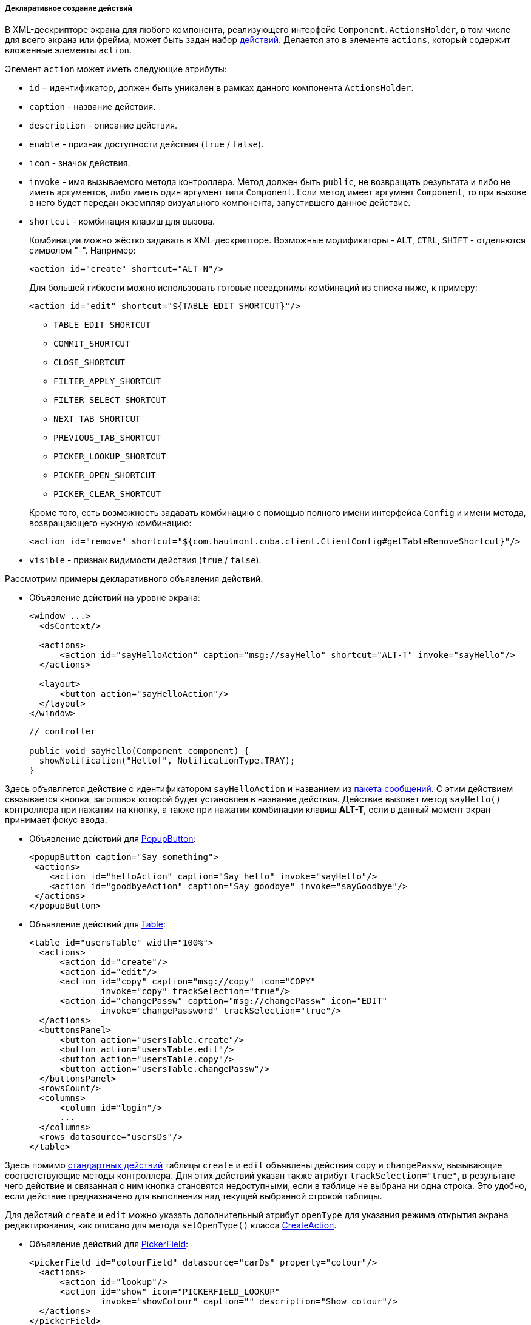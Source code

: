 :sourcesdir: ../../../../../source

[[declarative_actions]]
===== Декларативное создание действий

В XML-дескрипторе экрана для любого компонента, реализующего интерфейс `Component.ActionsHolder`, в том числе для всего экрана или фрейма, может быть задан набор <<gui_Action,действий>>. Делается это в элементе `actions`, который содержит вложенные элементы `action`.

Элемент `action` может иметь следующие атрибуты:

* `id` − идентификатор, должен быть уникален в рамках данного компонента `ActionsHolder`.

* `caption` - название действия.

* `description` - описание действия.

* `enable` - признак доступности действия (`true` / `false`).

* `icon` - значок действия.

* `invoke` - имя вызываемого метода контроллера. Метод должен быть `public`, не возвращать результата и либо не иметь аргументов, либо иметь один аргумент типа `Component`. Если метод имеет аргумент `Component`, то при вызове в него будет передан экземпляр визуального компонента, запустившего данное действие.

* `shortcut` - комбинация клавиш для вызова.
+
--
Комбинации можно жёстко задавать в XML-дескрипторе. Возможные модификаторы - `ALT`, `CTRL`, `SHIFT` - отделяются символом  "-". Например:

[source, xml]
----
<action id="create" shortcut="ALT-N"/>
----

Для большей гибкости можно использовать готовые псевдонимы комбинаций из списка ниже, к примеру:

[source, xml]
----
<action id="edit" shortcut="${TABLE_EDIT_SHORTCUT}"/>
----
** `TABLE_EDIT_SHORTCUT`

** `COMMIT_SHORTCUT`

** `CLOSE_SHORTCUT`

** `FILTER_APPLY_SHORTCUT`

** `FILTER_SELECT_SHORTCUT`

** `NEXT_TAB_SHORTCUT`

** `PREVIOUS_TAB_SHORTCUT`

** `PICKER_LOOKUP_SHORTCUT`

** `PICKER_OPEN_SHORTCUT`

** `PICKER_CLEAR_SHORTCUT`

Кроме того, есть возможность задавать комбинацию с помощью полного имени интерфейса `Config` и имени метода, возвращающего нужную комбинацию:

[source, xml]
----
<action id="remove" shortcut="${com.haulmont.cuba.client.ClientConfig#getTableRemoveShortcut}"/>
----
--

* `visible` - признак видимости действия (`true` / `false`).

Рассмотрим примеры декларативного объявления действий.

* Объявление действий на уровне экрана:
+
[source, xml]
----
<window ...>
  <dsContext/>

  <actions>
      <action id="sayHelloAction" caption="msg://sayHello" shortcut="ALT-T" invoke="sayHello"/>
  </actions>

  <layout>
      <button action="sayHelloAction"/>
  </layout>
</window>
----
+
[source, java]
----
// controller

public void sayHello(Component component) {
  showNotification("Hello!", NotificationType.TRAY);
}
----

Здесь объявляется действие с идентификатором `sayHelloAction` и названием из <<message_packs,пакета сообщений>>. С этим действием связывается кнопка, заголовок которой будет установлен в название действия. Действие вызовет метод `sayHello()` контроллера при нажатии на кнопку, а также при нажатии комбинации клавиш *ALT-T*, если в данный момент экран принимает фокус ввода.

* Объявление действий для <<gui_PopupButton,PopupButton>>:
+
[source, xml]
----
<popupButton caption="Say something">
 <actions>
    <action id="helloAction" caption="Say hello" invoke="sayHello"/>
    <action id="goodbyeAction" caption="Say goodbye" invoke="sayGoodbye"/>
 </actions>
</popupButton>
----

* Объявление действий для <<gui_Table,Table>>:
+
[source, xml]
----
<table id="usersTable" width="100%">
  <actions>
      <action id="create"/>
      <action id="edit"/>
      <action id="copy" caption="msg://copy" icon="COPY"
              invoke="copy" trackSelection="true"/>
      <action id="changePassw" caption="msg://changePassw" icon="EDIT"
              invoke="changePassword" trackSelection="true"/>
  </actions>
  <buttonsPanel>
      <button action="usersTable.create"/>
      <button action="usersTable.edit"/>
      <button action="usersTable.copy"/>
      <button action="usersTable.changePassw"/>
  </buttonsPanel>
  <rowsCount/>
  <columns>
      <column id="login"/>
      ...
  </columns>
  <rows datasource="usersDs"/>
</table>
----

Здесь помимо <<standard_actions,стандартных действий>> таблицы `create` и `edit` объявлены действия `copy` и `changePassw`, вызывающие соответствующие методы контроллера. Для этих действий указан также атрибут `trackSelection="true"`, в результате чего действие и связанная с ним кнопка становятся недоступными, если в таблице не выбрана ни одна строка. Это удобно, если действие предназначено для выполнения над текущей выбранной строкой таблицы. 

Для действий `create` и `edit` можно указать дополнительный атрибут `openType` для указания режима открытия экрана редактирования, как описано для метода `setOpenType()` класса <<createAction,CreateAction>>.

* Объявление действий для <<gui_PickerField,PickerField>>:
+
[source, xml]
----
<pickerField id="colourField" datasource="carDs" property="colour"/>
  <actions>
      <action id="lookup"/>
      <action id="show" icon="PICKERFIELD_LOOKUP"
              invoke="showColour" caption="" description="Show colour"/>
  </actions>
</pickerField>
----

В данном примере для компонента `PickerField` объявлено <<standard_actions,стандартное действие>> `lookup` и действие `show`, вызывающее метод `showColour()` контроллера. Так как в кнопках `PickerField`, отображающих действия, используются значки, а не надписи, атрибут `caption` явно установлен в пустую строку, иначе названием действия и заголовком кнопки стал бы идентификатор действия. Атрибут `description` позволяет отображать всплывающую подсказку при наведении мыши на кнопку действия.

Ссылки на любые декларативно объявленные действия можно получить в контроллере экрана либо непосредственно путем <<screen_controller_injection,инжекции>>, либо из компонентов, реализующих интерфейс `Component.ActionsHolder`. Это может понадобиться для программной установки свойств действия. Например:

[source, java]
----
@Named("carsTable.create")
private CreateAction createAction;

@Named("carsTable.copy")
private Action copyAction;

@Inject
private PickerField colourField;

@Override
public void init(Map<String, Object> params) {
  Map<String, Object> values = new HashMap<>();
  values.put("type", CarType.PASSENGER);
  createAction.setInitialValues(values);

  copyAction.setEnabled(false);

  Action showAction = colourField.getAction("show");
  showAction.setEnabled(false);
}
----

